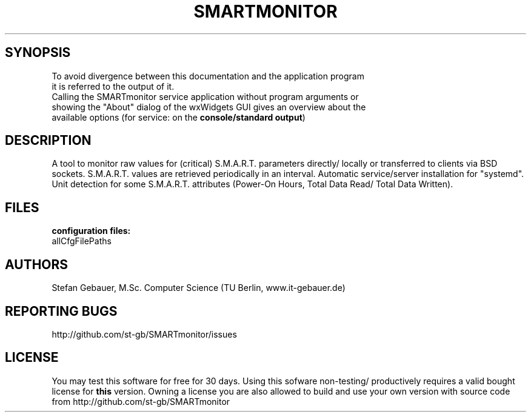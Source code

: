 .\" .ig
.\" Copyright (C) 2013-2021 Stefan Gebauer

.\" http://linux.die.net/man/7/man-pages :
.\"  -".TH title section date source manual"
.\"  -"title
.\"   The title of the man page, written in all caps (e.g., MAN-PAGES)."
.\   -"Dates should be written in the form YYYY-MM-DD"
.\" This appears as 1st line when calling "man" with this man-page.
.TH SMARTMONITOR 8 "2021-07-12" "SMARTmonitor" "(remote) S.M.A.R.T. monitoring/analysis"
.\" .SH NAME
.\" \fBSMARTmonitor\fP \- (Remote) Monitor Application for S.M.A.R.T.-capable Data Carriers

.SH SYNOPSIS
  To avoid divergence between this documentation and the application program
  it is referred to the output of it. 
  Calling the SMARTmonitor service application without program arguments or
  showing the "About" dialog of the wxWidgets GUI gives an overview about the
  available options (for service: on the \fBconsole/standard output\fP)

.SH DESCRIPTION
A tool to monitor raw values for (critical) S.M.A.R.T. parameters directly/
locally or transferred to clients via BSD sockets.
S.M.A.R.T. values are retrieved periodically in an interval.
Automatic service/server installation for "systemd".
Unit detection for some S.M.A.R.T. attributes (Power-On Hours, Total Data Read/
Total Data Written).

.SH FILES
.B configuration files:
 allCfgFilePaths

.SH AUTHORS
 Stefan Gebauer, M.Sc. Computer Science (TU Berlin, www.it-gebauer.de)

.SH REPORTING BUGS
 http://github.com/st-gb/SMARTmonitor/issues

.SH LICENSE
You may test this software for free for 30 days. Using this sofware non-testing/
productively requires a valid bought license for \fBthis\fP version.
Owning a license you are also allowed to build and use your own version with
source code from http://github.com/st-gb/SMARTmonitor
